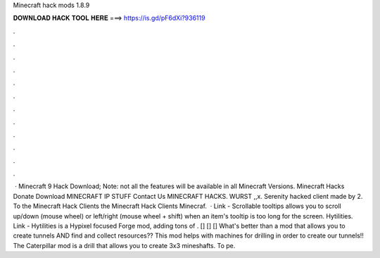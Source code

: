 Minecraft hack mods 1.8.9

𝐃𝐎𝐖𝐍𝐋𝐎𝐀𝐃 𝐇𝐀𝐂𝐊 𝐓𝐎𝐎𝐋 𝐇𝐄𝐑𝐄 ===> https://is.gd/pF6dXi?936119

.

.

.

.

.

.

.

.

.

.

.

.

 · Minecraft 9 Hack Download; Note: not all the features will be available in all Minecraft Versions. Minecraft Hacks Donate Download MINECRAFT IP STUFF Contact Us MINECRAFT HACKS. WURST ,,x. Serenity hacked client made by 2. To the Minecraft Hack Clients the Minecraft Hack Clients Minecraf.  · Link - Scrollable tooltips allows you to scroll up/down (mouse wheel) or left/right (mouse wheel + shift) when an item's tooltip is too long for the screen. Hytilities. Link - Hytilities is a Hypixel focused Forge mod, adding tons of . [] [] [] What's better than a mod that allows you to create tunnels AND find and collect resources?? This mod helps with machines for drilling in order to create our tunnels!! The Caterpillar mod is a drill that allows you to create 3x3 mineshafts. To pe.
